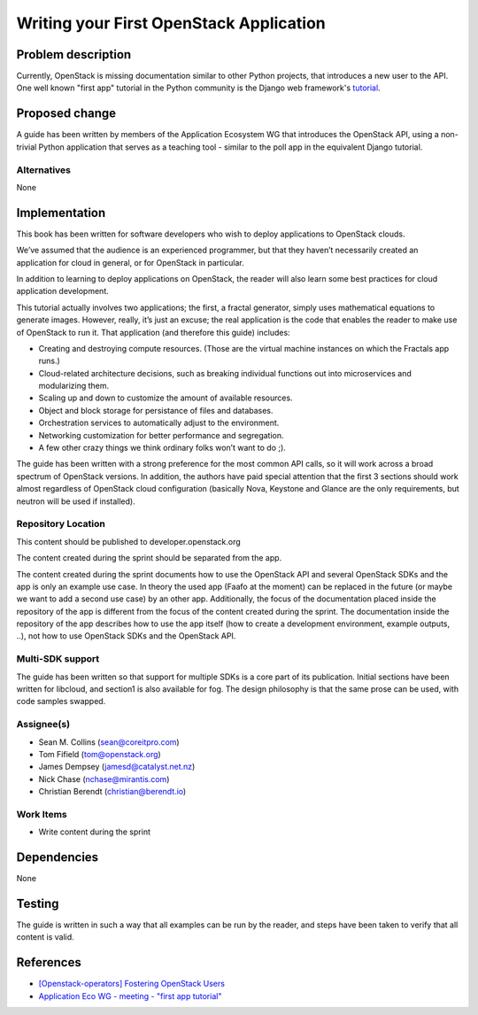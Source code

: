 ..
 This work is licensed under a Creative Commons Attribution 3.0 Unported
 License.

 http://creativecommons.org/licenses/by/3.0/legalcode

========================================
Writing your First OpenStack Application
========================================


Problem description
===================

Currently, OpenStack is missing documentation similar to other Python
projects, that introduces a new user to the API. One well known "first
app" tutorial in the Python community is the Django web framework's
`tutorial <https://docs.djangoproject.com/en/dev/intro/tutorial01/>`_.

Proposed change
===============

A guide has been written by members of the Application Ecosystem WG
that introduces the OpenStack API, using a non-trivial Python application 
that serves as a teaching tool - similar to the poll app in the
equivalent Django tutorial.

Alternatives
------------

None

Implementation
==============

This book has been written for software developers who wish to deploy
applications to OpenStack clouds.

We’ve assumed that the audience is an experienced programmer, but that
they  haven’t necessarily created an application for cloud in general, or
for OpenStack in particular.

In addition to learning to deploy applications on OpenStack, the reader
will also learn some best practices for cloud application development.

This tutorial actually involves two applications; the first, a fractal
generator, simply uses mathematical equations to generate images.
However, really, it’s just an excuse; the real application is the code that
enables the reader to make use of OpenStack to run it. That application
(and therefore this guide) includes:

*    Creating and destroying compute resources. (Those are the virtual machine instances on which the Fractals app runs.)
*    Cloud-related architecture decisions, such as breaking individual functions out into microservices and modularizing them.
*    Scaling up and down to customize the amount of available resources.
*    Object and block storage for persistance of files and databases.
*    Orchestration services to automatically adjust to the environment.
*    Networking customization for better performance and segregation.
*    A few other crazy things we think ordinary folks won’t want to do ;).


The guide has been written with a strong preference for the most common
API calls, so it will work across a broad spectrum of OpenStack versions.
In addition, the authors have paid special attention that the first 3 sections
should work almost regardless of OpenStack cloud configuration (basically Nova, Keystone
and Glance are the only requirements, but neutron will be used if installed).


Repository Location
-------------------

This content should be published to developer.openstack.org

The content created during the sprint should be separated from the app.

The content created during the sprint documents how to use the OpenStack API
and several OpenStack SDKs and the app is only an example use case. In theory
the used app (Faafo at the moment) can be replaced in the future (or maybe we
want to add a second use case) by an other app.
Additionally, the focus of the documentation placed inside the repository of
the app is different from the focus of the content created during the sprint.
The documentation inside the repository of the app describes how to use
the app itself (how to create a development environment, example outputs, ..),
not how to use OpenStack SDKs and the OpenStack API.


Multi-SDK support
-----------------

The guide has been written so that support for multiple SDKs is a core part of
its publication. Initial sections have been written for libcloud, and section1
is also available for fog. The design philosophy is that the same prose can be
used, with code samples swapped.


Assignee(s)
-----------

* Sean M. Collins (sean@coreitpro.com)
* Tom Fifield (tom@openstack.org)
* James Dempsey (jamesd@catalyst.net.nz)
* Nick Chase (nchase@mirantis.com)
* Christian Berendt (christian@berendt.io)

Work Items
----------

* Write content during the sprint


Dependencies
============

None


Testing
=======

The guide is written in such a way that all examples can
be run by the reader, and steps have been taken to verify that
all content is valid.


References
==========

* `[Openstack-operators] Fostering OpenStack Users <http://lists.openstack.org/pipermail/openstack-operators/2014-December/005788.html>`_

* `Application Eco WG - meeting - "first app tutorial" <https://www.youtube.com/watch?v=ahc5IsUdeK0>`_
